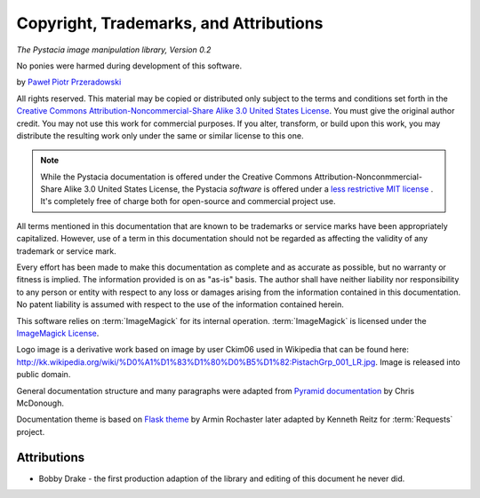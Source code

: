 Copyright, Trademarks, and Attributions
=======================================

*The Pystacia image manipulation library, Version 0.2*

No ponies were harmed during development of this software.

by `Paweł Piotr Przeradowski <http://gplus.to/przeradowski>`_

All rights reserved.  This material may be copied or distributed only
subject to the terms and conditions set forth in the `Creative Commons
Attribution-Noncommercial-Share Alike 3.0 United States License
<http://creativecommons.org/licenses/by-nc-sa/3.0/us/>`_. You must
give the original author credit. You may not use this work for
commercial purposes. If you alter, transform, or build upon this
work, you may distribute the resulting work only under the same or
similar license to this one.

.. note::

   While the Pystacia documentation is offered under the
   Creative Commons Attribution-Nonconmmercial-Share Alike 3.0 United
   States License, the Pystacia *software* is offered under a
   `less restrictive MIT license
   <http://www.opensource.org/licenses/mit-license.php>`_ . It's completely
   free of charge both for open-source and commercial project use.

All terms mentioned in this documentation that are known to be trademarks or
service marks have been appropriately capitalized. However, use of a
term in this documentation should not be regarded as affecting the validity of
any trademark or service mark.

Every effort has been made to make this documentation as complete and as
accurate as possible, but no warranty or fitness is implied. The
information provided is on as "as-is" basis. The author shall have neither
liability nor responsibility to any person or entity with respect to any
loss or damages arising from the information contained in this documentation.
No patent liability is assumed with respect to the use of the information
contained herein.

This software relies on :term:`ImageMagick` for its internal operation.
:term:`ImageMagick` is licensed under the
`ImageMagick License <http://www.imagemagick.org/script/license.php>`_.

Logo image is a derivative work based on image by user Ckim06 used in Wikipedia that can
be found here: http://kk.wikipedia.org/wiki/%D0%A1%D1%83%D1%80%D0%B5%D1%82:PistachGrp_001_LR.jpg.
Image is released into public domain.

General documentation structure and many paragraphs were adapted from
`Pyramid documentation <http://docs.pylonsproject.org/projects/pyramid/current/copyright.html>`_ by Chris McDonough.

Documentation theme is based on
`Flask theme <https://github.com/mitsuhiko/flask-sphinx-themes/blob/master/LICENSE>`_
by Armin Rochaster later adapted by Kenneth Reitz for :term:`Requests` project.

Attributions
------------

- Bobby Drake - the first production adaption of the library and editing of
  this document he never did.